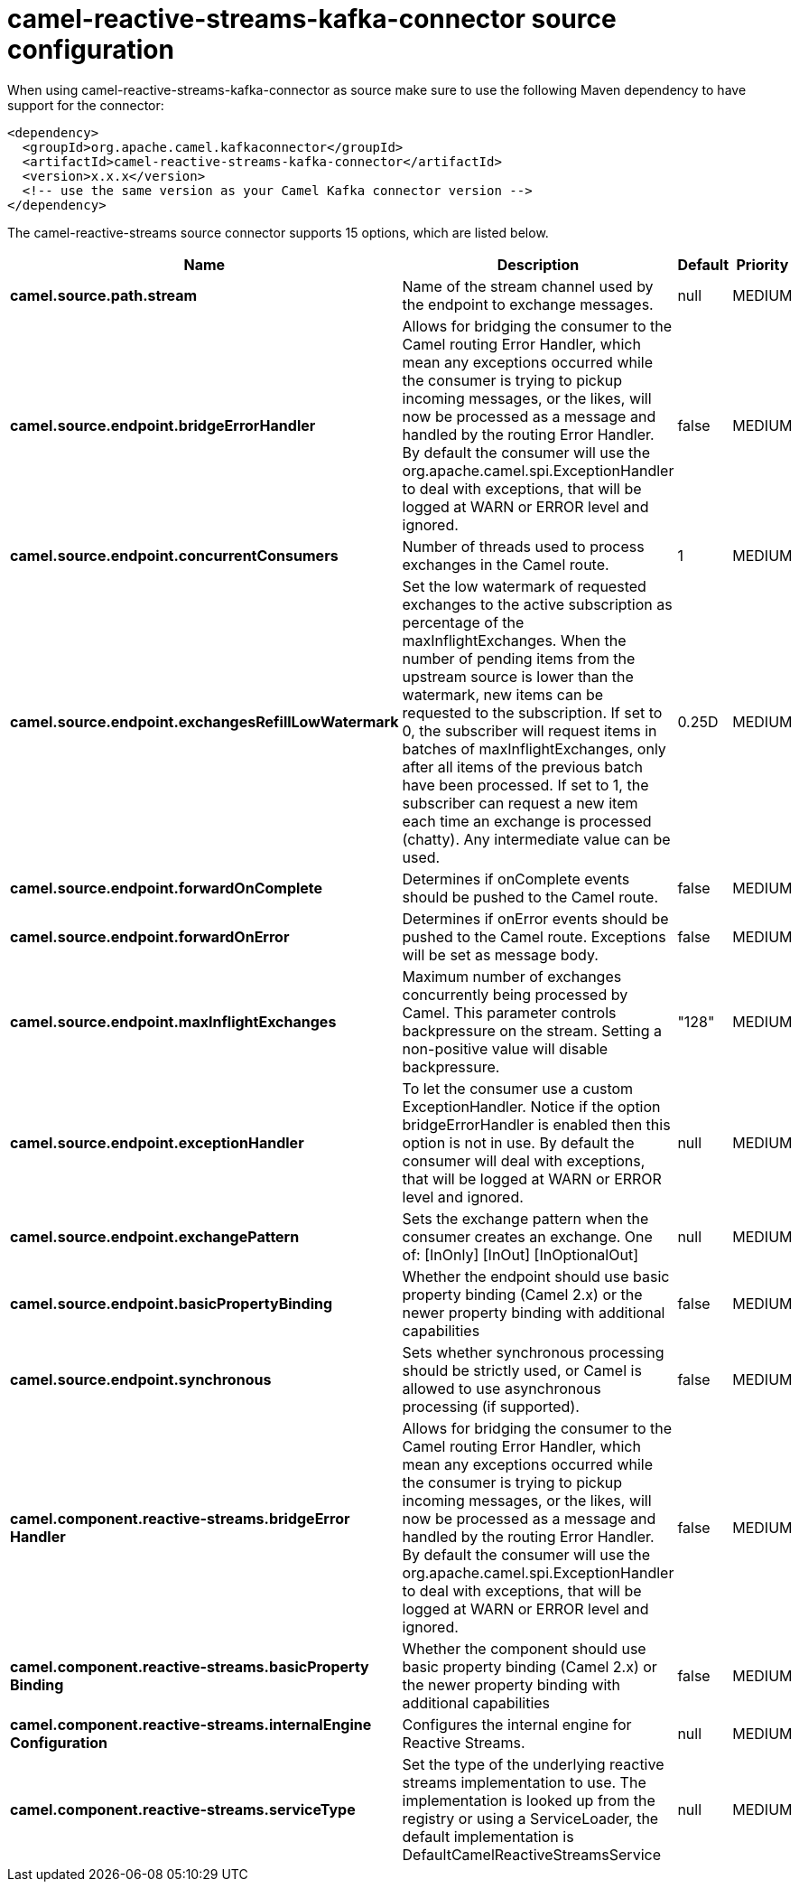 // kafka-connector options: START
[[camel-reactive-streams-kafka-connector-source]]
= camel-reactive-streams-kafka-connector source configuration

When using camel-reactive-streams-kafka-connector as source make sure to use the following Maven dependency to have support for the connector:

[source,xml]
----
<dependency>
  <groupId>org.apache.camel.kafkaconnector</groupId>
  <artifactId>camel-reactive-streams-kafka-connector</artifactId>
  <version>x.x.x</version>
  <!-- use the same version as your Camel Kafka connector version -->
</dependency>
----


The camel-reactive-streams source connector supports 15 options, which are listed below.



[width="100%",cols="2,5,^1,2",options="header"]
|===
| Name | Description | Default | Priority
| *camel.source.path.stream* | Name of the stream channel used by the endpoint to exchange messages. | null | MEDIUM
| *camel.source.endpoint.bridgeErrorHandler* | Allows for bridging the consumer to the Camel routing Error Handler, which mean any exceptions occurred while the consumer is trying to pickup incoming messages, or the likes, will now be processed as a message and handled by the routing Error Handler. By default the consumer will use the org.apache.camel.spi.ExceptionHandler to deal with exceptions, that will be logged at WARN or ERROR level and ignored. | false | MEDIUM
| *camel.source.endpoint.concurrentConsumers* | Number of threads used to process exchanges in the Camel route. | 1 | MEDIUM
| *camel.source.endpoint.exchangesRefillLowWatermark* | Set the low watermark of requested exchanges to the active subscription as percentage of the maxInflightExchanges. When the number of pending items from the upstream source is lower than the watermark, new items can be requested to the subscription. If set to 0, the subscriber will request items in batches of maxInflightExchanges, only after all items of the previous batch have been processed. If set to 1, the subscriber can request a new item each time an exchange is processed (chatty). Any intermediate value can be used. | 0.25D | MEDIUM
| *camel.source.endpoint.forwardOnComplete* | Determines if onComplete events should be pushed to the Camel route. | false | MEDIUM
| *camel.source.endpoint.forwardOnError* | Determines if onError events should be pushed to the Camel route. Exceptions will be set as message body. | false | MEDIUM
| *camel.source.endpoint.maxInflightExchanges* | Maximum number of exchanges concurrently being processed by Camel. This parameter controls backpressure on the stream. Setting a non-positive value will disable backpressure. | "128" | MEDIUM
| *camel.source.endpoint.exceptionHandler* | To let the consumer use a custom ExceptionHandler. Notice if the option bridgeErrorHandler is enabled then this option is not in use. By default the consumer will deal with exceptions, that will be logged at WARN or ERROR level and ignored. | null | MEDIUM
| *camel.source.endpoint.exchangePattern* | Sets the exchange pattern when the consumer creates an exchange. One of: [InOnly] [InOut] [InOptionalOut] | null | MEDIUM
| *camel.source.endpoint.basicPropertyBinding* | Whether the endpoint should use basic property binding (Camel 2.x) or the newer property binding with additional capabilities | false | MEDIUM
| *camel.source.endpoint.synchronous* | Sets whether synchronous processing should be strictly used, or Camel is allowed to use asynchronous processing (if supported). | false | MEDIUM
| *camel.component.reactive-streams.bridgeError Handler* | Allows for bridging the consumer to the Camel routing Error Handler, which mean any exceptions occurred while the consumer is trying to pickup incoming messages, or the likes, will now be processed as a message and handled by the routing Error Handler. By default the consumer will use the org.apache.camel.spi.ExceptionHandler to deal with exceptions, that will be logged at WARN or ERROR level and ignored. | false | MEDIUM
| *camel.component.reactive-streams.basicProperty Binding* | Whether the component should use basic property binding (Camel 2.x) or the newer property binding with additional capabilities | false | MEDIUM
| *camel.component.reactive-streams.internalEngine Configuration* | Configures the internal engine for Reactive Streams. | null | MEDIUM
| *camel.component.reactive-streams.serviceType* | Set the type of the underlying reactive streams implementation to use. The implementation is looked up from the registry or using a ServiceLoader, the default implementation is DefaultCamelReactiveStreamsService | null | MEDIUM
|===
// kafka-connector options: END
